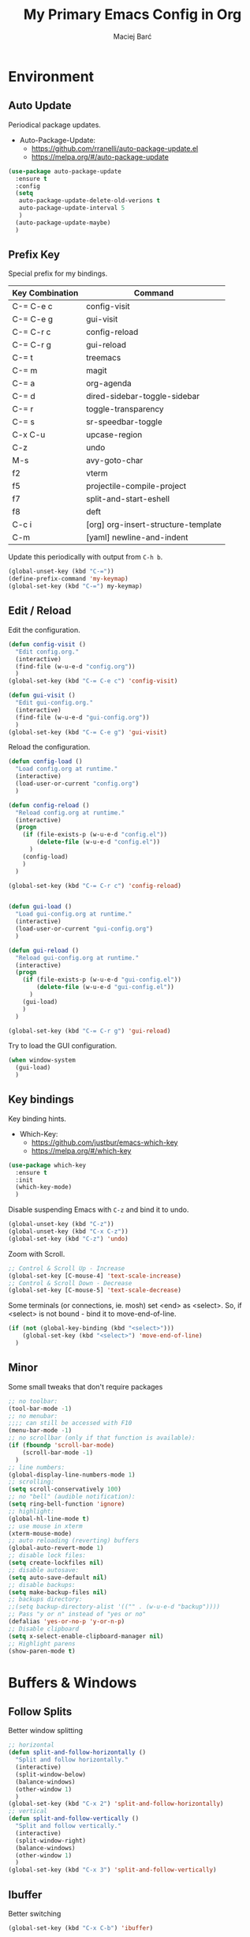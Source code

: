 #+TITLE: My Primary Emacs Config in Org
#+AUTHOR: Maciej Barć
#+LANGUAGE: en
#+STARTUP: content inlineimages
#+OPTIONS: toc:nil num:nil
#+REVEAL_THEME: black


# This file is part of mydot.

# mydot is free software: you can redistribute it and/or modify
# it under the terms of the GNU General Public License as published by
# the Free Software Foundation, either version 3 of the License, or
# (at your option) any later version.

# mydot is distributed in the hope that it will be useful,
# but WITHOUT ANY WARRANTY; without even the implied warranty of
# MERCHANTABILITY or FITNESS FOR A PARTICULAR PURPOSE.  See the
# GNU General Public License for more details.

# You should have received a copy of the GNU General Public License
# along with mydot.  If not, see <https://www.gnu.org/licenses/>.

# Copyright (c) 2020-2021, Maciej Barć <xgqt@protonmail.com>
# Licensed under the GNU GPL v3 License


[[./assets/icons/steal_your_emacs_250x250.png]]


* Environment
** Auto Update
   Periodical package updates.
   + Auto-Package-Update:
     - https://github.com/rranelli/auto-package-update.el
     - https://melpa.org/#/auto-package-update
#+BEGIN_SRC emacs-lisp
  (use-package auto-package-update
    :ensure t
    :config
    (setq
     auto-package-update-delete-old-verions t
     auto-package-update-interval 5
     )
    (auto-package-update-maybe)
    )
#+END_SRC
** Prefix Key
   Special prefix for my bindings.
   | Key Combination | Command                             |
   |-----------------+-------------------------------------|
   | C-= C-e c       | config-visit                        |
   | C-= C-e g       | gui-visit                           |
   | C-= C-r c       | config-reload                       |
   | C-= C-r g       | gui-reload                          |
   |-----------------+-------------------------------------|
   | C-= t           | treemacs                            |
   | C-= m           | magit                               |
   |-----------------+-------------------------------------|
   | C-= a           | org-agenda                          |
   | C-= d           | dired-sidebar-toggle-sidebar        |
   | C-= r           | toggle-transparency                 |
   | C-= s           | sr-speedbar-toggle                  |
   |-----------------+-------------------------------------|
   | C-x C-u         | upcase-region                       |
   | C-z             | undo                                |
   | M-s             | avy-goto-char                       |
   |-----------------+-------------------------------------|
   | f2              | vterm                               |
   | f5              | projectile-compile-project          |
   | f7              | split-and-start-eshell              |
   | f8              | deft                                |
   |-----------------+-------------------------------------|
   | C-c i           | [org] org-insert-structure-template |
   | C-m             | [yaml] newline-and-indent           |
   Update this periodically with output from =C-h b=.
#+BEGIN_SRC emacs-lisp
  (global-unset-key (kbd "C-="))
  (define-prefix-command 'my-keymap)
  (global-set-key (kbd "C-=") my-keymap)
#+END_SRC
** Edit / Reload
   Edit the configuration.
#+BEGIN_SRC emacs-lisp
  (defun config-visit ()
    "Edit config.org."
    (interactive)
    (find-file (w-u-e-d "config.org"))
    )
  (global-set-key (kbd "C-= C-e c") 'config-visit)

  (defun gui-visit ()
    "Edit gui-config.org."
    (interactive)
    (find-file (w-u-e-d "gui-config.org"))
    )
  (global-set-key (kbd "C-= C-e g") 'gui-visit)
#+END_SRC
   Reload the configuration.
#+BEGIN_SRC emacs-lisp
  (defun config-load ()
    "Load config.org at runtime."
    (interactive)
    (load-user-or-current "config.org")
    )

  (defun config-reload ()
    "Reload config.org at runtime."
    (interactive)
    (progn
      (if (file-exists-p (w-u-e-d "config.el"))
          (delete-file (w-u-e-d "config.el"))
        )
      (config-load)
      )
    )

  (global-set-key (kbd "C-= C-r c") 'config-reload)


  (defun gui-load ()
    "Load gui-config.org at runtime."
    (interactive)
    (load-user-or-current "gui-config.org")
    )

  (defun gui-reload ()
    "Reload gui-config.org at runtime."
    (interactive)
    (progn
      (if (file-exists-p (w-u-e-d "gui-config.el"))
          (delete-file (w-u-e-d "gui-config.el"))
        )
      (gui-load)
      )
    )

  (global-set-key (kbd "C-= C-r g") 'gui-reload)
#+END_SRC
   Try to load the GUI configuration.
#+BEGIN_SRC emacs-lisp
  (when window-system
    (gui-load)
    )
#+END_SRC
** Key bindings
   Key binding hints.
   + Which-Key:
     - https://github.com/justbur/emacs-which-key
     - https://melpa.org/#/which-key
#+BEGIN_SRC emacs-lisp
  (use-package which-key
    :ensure t
    :init
    (which-key-mode)
    )
#+END_SRC
   Disable suspending Emacs with =C-z= and bind it to undo.
#+BEGIN_SRC emacs-lisp
  (global-unset-key (kbd "C-z"))
  (global-unset-key (kbd "C-x C-z"))
  (global-set-key (kbd "C-z") 'undo)
#+END_SRC
   Zoom with Scroll.
#+BEGIN_SRC emacs-lisp
  ;; Control & Scroll Up - Increase
  (global-set-key [C-mouse-4] 'text-scale-increase)
  ;; Control & Scroll Down - Decrease
  (global-set-key [C-mouse-5] 'text-scale-decrease)
#+END_SRC
   Some terminals (or connections, ie. mosh) set <end> as <select>.
   So, if <select> is not bound - bind it to move-end-of-line.
#+BEGIN_SRC emacs-lisp
  (if (not (global-key-binding (kbd "<select>")))
      (global-set-key (kbd "<select>") 'move-end-of-line)
    )
#+END_SRC
** Minor
   Some small tweaks that don't require packages
#+BEGIN_SRC emacs-lisp
  ;; no toolbar:
  (tool-bar-mode -1)
  ;; no menubar:
  ;;;; can still be accessed with F10
  (menu-bar-mode -1)
  ;; no scrollbar (only if that function is available):
  (if (fboundp 'scroll-bar-mode)
      (scroll-bar-mode -1)
    )
  ;; line numbers:
  (global-display-line-numbers-mode 1)
  ;; scrolling:
  (setq scroll-conservatively 100)
  ;; no "bell" (audible notification):
  (setq ring-bell-function 'ignore)
  ;; highlight:
  (global-hl-line-mode t)
  ;; use mouse in xterm
  (xterm-mouse-mode)
  ;; auto reloading (reverting) buffers
  (global-auto-revert-mode 1)
  ;; disable lock files:
  (setq create-lockfiles nil)
  ;; disable autosave:
  (setq auto-save-default nil)
  ;; disable backups:
  (setq make-backup-files nil)
  ;; backups directory:
  ;;(setq backup-directory-alist '(("" . (w-u-e-d "backup"))))
  ;; Pass "y or n" instead of "yes or no"
  (defalias 'yes-or-no-p 'y-or-n-p)
  ;; Disable clipboard
  (setq x-select-enable-clipboard-manager nil)
  ;; Highlight parens
  (show-paren-mode t)
#+END_SRC


* Buffers & Windows
** Follow Splits
   Better window splitting
#+BEGIN_SRC emacs-lisp
  ;; horizontal
  (defun split-and-follow-horizontally ()
    "Split and follow horizontally."
    (interactive)
    (split-window-below)
    (balance-windows)
    (other-window 1)
    )
  (global-set-key (kbd "C-x 2") 'split-and-follow-horizontally)
  ;; vertical
  (defun split-and-follow-vertically ()
    "Split and follow vertically."
    (interactive)
    (split-window-right)
    (balance-windows)
    (other-window 1)
    )
  (global-set-key (kbd "C-x 3") 'split-and-follow-vertically)
#+END_SRC
** Ibuffer
   Better switching
#+BEGIN_SRC emacs-lisp
  (global-set-key (kbd "C-x C-b") 'ibuffer)
#+END_SRC
** Ibuffer Expert
   Kill buffers (while in menu for switching buffers; pass d on a buffer, x confirmes) without confirmation (y or n)
#+BEGIN_SRC emacs-lisp
  (setq ibuffer-expert t)
#+END_SRC
** IDO mode
   Buffer stuff
#+BEGIN_SRC emacs-lisp
  (setq
   ido-create-new-buffer 'always
   ido-enable-flex-matching nil
   ido-everywhere t
   )
  (ido-mode 1)
#+END_SRC
** IDO switch buffers
   Better buffer switching
#+BEGIN_SRC emacs-lisp
  (global-set-key (kbd "C-x b") 'ido-switch-buffer)
#+END_SRC
** IDO vertically
   Better positioning
   + Ido-Vertical-Mode:
     - https://github.com/creichert/ido-vertical-mode.el
     - https://melpa.org/#/ido-vertical-mode
#+BEGIN_SRC emacs-lisp
  (use-package ido-vertical-mode
    :ensure t
    :init
    (ido-vertical-mode 1)
    (setq ido-vertical-define-keys 'C-n-and-C-p-only)
    )
#+END_SRC
** Kill and remove split
   Kill buffer and delete its window
#+BEGIN_SRC emacs-lisp
  (defun kill-and-remove-split ()
    "Kill and remove split."
    (interactive)
    (kill-buffer)
    (delete-window)
    (balance-windows)
    (other-window 1)
    )
  (global-set-key (kbd "C-x x") 'kill-and-remove-split)
#+END_SRC
** Smex
   Run known programs faster
   + Smex:
     - https://github.com/nonsequitur/smex
     - https://melpa.org/#/smex
#+BEGIN_SRC emacs-lisp
  (use-package smex
    :ensure t
    :init
    (smex-initialize)
    :bind
    ("M-x" . smex)
    )
#+END_SRC
** Switch window
   Faster window switching, when you press =C-x o= you choose a window
   + Switch-Window:
     - https://github.com/dimitri/switch-window
     - https://melpa.org/#/switch-window
#+BEGIN_SRC emacs-lisp
  (use-package switch-window
    :ensure t
    :config
    (setq
     switch-window-increase 4
     switch-window-input-style 'minibuffer
     switch-window-shortcut-style 'qwerty
     switch-window-threshold 2
     )
    (setq
     switch-window-qwerty-shortcuts
     '( "a" "s" "d" "f" "g" "h" "j" "k" "l")
     )
    :bind
    ([remap other-window] . switch-window)
    )
#+END_SRC


* Look
** Spaceline
   Mode line ([[https://www.spacemacs.org/doc/DOCUMENTATION#text-powerline-separators][separators]])
   + Spaceline:
     - https://github.com/TheBB/spaceline
     - https://melpa.org/#/spaceline
#+BEGIN_SRC emacs-lisp
  (use-package spaceline
    :ensure t
    :config
    (require 'spaceline-config)
    (setq powerline-default-separator 'wave)
    (spaceline-spacemacs-theme)
    )
#+END_SRC
** Theme
   Install spacemacs-theme if not installed
   + Spacemacs-Theme:
     - https://github.com/nashamri/spacemacs-theme
     - https://melpa.org/#/spacemacs-theme
#+BEGIN_SRC emacs-lisp
  (unless (package-installed-p 'spacemacs-theme)
    (package-refresh-contents)
    (package-install 'spacemacs-theme)
    )
  (load-theme 'spacemacs-dark t)
#+END_SRC


* File Editing
** Avy
   Easier search inside files - after pressung binded keys, pass a letter, then pass symbols for the highlighted letter to which you want to go to
   + Avy:
     - https://github.com/abo-abo/avy
     - https://melpa.org/#/avy
#+BEGIN_SRC emacs-lisp
  (use-package avy
    :ensure t
    :bind
    ("M-s" . avy-goto-char)
    )
#+END_SRC
** Beacon
   Line highlight when switching
   + Beacon:
     - https://github.com/Malabarba/beacon
     - https://melpa.org/#/beacon
#+BEGIN_SRC emacs-lisp
  (use-package beacon
    :ensure t
    :config
    (beacon-mode 1)
    )
#+END_SRC
** Cleanup
   Just before saving remove whitespaces.
#+BEGIN_SRC emacs-lisp
  (add-hook 'before-save-hook 'whitespace-cleanup)
#+END_SRC
** EditorConfig
   Support for =.editorconfig=
   + Editorconfig:
     - https://github.com/editorconfig/editorconfig-emacs
     - https://melpa.org/#/editorconfig
#+BEGIN_SRC emacs-lisp
  (use-package editorconfig
    :ensure t
    :init
    (editorconfig-mode 1)
    )
#+END_SRC
** Encoding
   Set encoding to UTF-8
#+BEGIN_SRC emacs-lisp
  (setq locale-coding-system 'utf-8)
  (set-terminal-coding-system 'utf-8)
  (set-keyboard-coding-system 'utf-8)
  (set-selection-coding-system 'utf-8)
  (prefer-coding-system 'utf-8)
#+END_SRC
** Git
   Git management
   + Magit:
     - https://github.com/magit/magit
     - https://magit.vc/
     - https://melpa.org/#/magit
   + Diff-Hl:
     - https://github.com/dgutov/diff-hl
     - https://melpa.org/#/diff-hl
#+BEGIN_SRC emacs-lisp
  (use-package magit
    :ensure t
    :config
    (setq
     git-commit-summary-max-length 80
     magit-push-always-verify nil
     )
    :bind
    (:map
     my-keymap
     ("m b" . magit-blame)
     ("m c" . magit-commit)
     ("m d" . magit-diff)
     ("m p" . magit-push)
     ("m r" . magit-reset)
     ("m s" . magit-status)
     )
    )
#+END_SRC
#+BEGIN_SRC emacs-lisp
  (use-package diff-hl
    :ensure t
    :hook
    ((dired-mode . diff-hl-dired-mode))
    :init
    (global-diff-hl-mode)
    )
#+END_SRC
** Hex colors
   Colorize hexadecimal values
   + Rainbow-Mode:
     - https://elpa.gnu.org/packages/rainbow-mode-1.0.5.el
     - https://elpa.gnu.org/packages/rainbow-mode.html
#+BEGIN_SRC emacs-lisp
  (use-package rainbow-mode
    :ensure t
    :hook
    ((prog-mode . rainbow-mode))
    )
#+END_SRC
** Undo-tree
   [[https://github.com/apchamberlain/undo-tree.el][Changes to file as a tree]]
   + Undo-Tree:
     - http://www.dr-qubit.org/undo-tree/undo-tree.el
     - https://elpa.gnu.org/packages/undo-tree.html
#+BEGIN_SRC emacs-lisp
  (use-package undo-tree
    :ensure t
    :bind
    ("C-x C-z" . 'undo-tree-visualize)
    :init
    (global-undo-tree-mode)
    )
#+END_SRC
** Projectile
   Project management
   + Projectile:
     - https://github.com/bbatsov/projectile
     - https://melpa.org/#/projectile
#+BEGIN_SRC emacs-lisp
  (use-package projectile
    :ensure t
    :init
    (projectile-mode 1)
    :bind
    ("<f5>" . projectile-compile-project)
    )
#+END_SRC
** Rainbow delimiters
   Colored delimiters
   + Rainbow-Delimiters:
     - https://github.com/Fanael/rainbow-delimiters
     - https://melpa.org/#/rainbow-delimiters
#+BEGIN_SRC emacs-lisp
  (use-package rainbow-delimiters
    :ensure t
    :hook
    (
     (prog-mode . rainbow-delimiters-mode)
     (gerbil-mode . rainbow-delimiters-mode)
     )
    )
#+END_SRC
** Spaces
   Use spaces as tabs
#+BEGIN_SRC emacs-lisp
  (setq-default indent-tabs-mode nil)
#+END_SRC
** Spelling
   Spell checking.
#+BEGIN_SRC emacs-lisp
  (use-package flyspell-mode
    :ensure nil
    :hook
    (
     (org-mode . turn-on-flyspell)
     (prog-mode . flyspell-prog-mode)
     (tex-mode . flyspell-mode)
     )
    )
#+END_SRC


* Programming
** Company
   The company completion framework.
   Keep this here, above, before adding company hooks.
   + Company:
     - https://company-mode.github.io/
     - https://github.com/company-mode/company-mode
     - https://melpa.org/#/company
   + Company-Quickhelp:
     - https://github.com/company-mode/company-quickhelp
     - https://melpa.org/#/company-quickhelp
#+BEGIN_SRC emacs-lisp
  (use-package company
    :ensure t
    :hook
    (
     (prog-mode . company-mode)
     (company-mode . eldoc-mode)
     (gerbil-mode . company-mode)
     )
    :config
    (setq
     company-idle-delay 0
     company-minimum-prefix-length 2
     )
    )
  (use-package company-quickhelp
    :ensure t
    :hook
    (company-mode . company-quickhelp-mode)
    )
#+END_SRC
** LSP
   Language Server Protocol support for Emacs
   Keep this second, after company.
   + Lsp-Mode:
     - https://github.com/emacs-lsp/lsp-mode/
     - https://melpa.org/#/lsp-mode
   + Elgot:
     - https://github.com/joaotavora/eglot
     - https://melpa.org/#/eglot
#+BEGIN_SRC emacs-lisp
  ;; LSP Server
  (use-package lsp-mode
    :ensure t
    :hook
    ((lsp-mode . company-mode))
    )
  ;; Eglot Client
  ;; for packages that do not provide their own client
  (use-package eglot
    :ensure t
    )
#+END_SRC
** C & C++
   C & C++ language support.
   Use Eglot for the C/C+ LSP client.
#+BEGIN_SRC emacs-lisp
  ;; Utilize clangd from the LLVM project
  ;; https://github.com/llvm/llvm-project/tree/master/clang-tools-extra/clangd
  (when (executable-find "clangd")
    (add-to-list 'eglot-server-programs '((c++-mode c-mode) "clangd"))
    (add-hook 'c-mode-hook 'eglot-ensure)
    (add-hook 'c++-mode-hook 'eglot-ensure)
    )
#+END_SRC
** C#
   + Omnisharp:
     - https://github.com/OmniSharp/omnisharp-emacs
     - https://melpa.org/#/omnisharp
   + Dotnet:
     - https://github.com/julienXX/dotnet.el
     - https://melpa.org/#/dotnet
#+BEGIN_SRC emacs-lisp
  (use-package omnisharp
    :ensure t
    :hook
    ((csharp-mode . omnisharp-mode))
    :config
    (add-to-list 'company-backends 'company-omnisharp)
    (setq
     c-syntactic-indentation t
     truncate-lines t
     )
    )
  (use-package dotnet
    :ensure t
    :hook
    (
     (csharp-mode . dotnet-mode)
     (fsharp-mode . dotnet-mode)
     )
    )
#+END_SRC
** Comments
   + Hl-Todo:
     - https://github.com/tarsius/hl-todo
     - https://melpa.org/#/hl-todo
#+BEGIN_SRC emacs-lisp
  (use-package hl-todo
    :ensure t
    :init
    (global-hl-todo-mode)
    :config
    (setq
     hl-todo-keyword-faces
     '(
       ("BROKEN"     . "#FF0000")
       ("BUG"        . "#FF0000")
       ("DEBUG"      . "#A020F0")
       ("FIXME"      . "#FF4500")
       ("GOTCHA"     . "#FF4500")
       ("STUB"       . "#1E90FF")
       ("TODO"       . "#1E90FF")
       ("WORKAROUND" . "#A020F0")
       )
     )
    )
#+END_SRC
** Electric Pairs
   Auto close brackets
#+BEGIN_SRC emacs-lisp
  (setq
   electric-pair-pairs
   '(
     (?\{ . ?\})
     (?\( . ?\))
     (?\[ . ?\])
     (?\" . ?\")
     )
   )
  (electric-pair-mode t)
#+END_SRC
** Elisp
   Emacs Lisp interaction configuration.
#+BEGIN_SRC emacs-lisp
  (use-package inferior-emacs-lisp-mode
    :ensure nil
    :hook
    (
     (ielm-mode . company-mode)
     (ielm-mode . rainbow-delimiters-mode)
     (ielm-mode . eldoc-mode)
     )
    :commands (ielm)
    )
#+END_SRC
** Elixir
   [[https://elixir-lang.org/][Elixir]] language support
   + Alchemist:
     - https://github.com/tonini/alchemist.el
     - https://melpa.org/#/alchemist
#+BEGIN_SRC emacs-lisp
  (use-package alchemist
    :ensure t
    :hook
    ((elixir-mode . alchemist-mode))
    )
#+END_SRC
** Erlang
   [[https://www.erlang.org/][Erlang]] language support
#+BEGIN_SRC emacs-lisp
  ;; Prevent annoying hang-on-compile
  ;; From https://www.lambdacat.com/post-modern-emacs-setup-for-erlang/
  (defvar inferior-erlang-prompt-timeout t)
#+END_SRC
** Flycheck
   [[https://www.flycheck.org/en/latest/user/flycheck-versus-flymake.html#flycheck-versus-flymake][Syntax checking]]
   + Flycheck:
     - https://github.com/flycheck/flycheck
     - https://melpa.org/#/flycheck
#+BEGIN_SRC emacs-lisp
  (use-package flycheck
    :ensure t
    :init
    (global-flycheck-mode t)
    )
#+END_SRC
** Gambit
   [[https://github.com/gambit/gambit][Gambit]] language support.
#+BEGIN_SRC emacs-lisp
  (if (file-exists-p "/usr/share/emacs/site-lisp/gambit.el")
      (load-file "/usr/share/emacs/site-lisp/gambit.el")
    )
#+END_SRC
** Go
   [[https://golang.org/][Go]] language support
   + Go-Mode:
     - https://github.com/dominikh/go-mode.el
     - https://melpa.org/#/go-mode
#+BEGIN_SRC emacs-lisp
  (use-package go-mode
    :ensure t
    )
#+END_SRC
** Godot
   [[https://godotengine.org/][Godot]]'s scripting language support.
   + Gdscript-Mode
     - https://github.com/godotengine/emacs-gdscript-mode
     - https://melpa.org/#/gdscript-mode
#+BEGIN_SRC emacs-lisp
  (use-package gdscript-mode
    :ensure t
    :config
    ;; (setq gdscript-use-tab-indents t)
    (setq
     gdscript-indent-offset 4
     gdscript-gdformat-save-and-format t
     )
    )
#+END_SRC
** Haskell
   [[https://www.haskell.org/][Haskell]] language support
   + Haskell-Mode:
     - https://github.com/haskell/haskell-mode
     - https://melpa.org/#/haskell-mode
#+BEGIN_SRC emacs-lisp
  (use-package haskell-mode
    :ensure t
    :mode
    (("\\.ghci\\'" . haskell-mode))
    :hook
    ((haskell-mode . interactive-haskell-mode))
    )
#+END_SRC
** LFE
   [[https://github.com/rvirding/lfe/][LFE]] language support.
#+BEGIN_SRC emacs-lisp
  (when (executable-find "lfe")
    (progn
      (add-hook 'lfe-mode-hook 'company-mode)
      (add-hook 'lfe-mode-hook 'rainbow-delimiters-mode)
      )
    )
#+END_SRC
** Lisp
   [[https://common-lisp.net/project/slime/][Lisp]] language support
   + Slime:
     - https://github.com/slime/slime
     - https://melpa.org/#/slime
#+BEGIN_SRC emacs-lisp
  ;; TODO: autostart slime
  (use-package slime
    :ensure t
    :config
    (setq
     inferior-lisp-program "/usr/bin/sbcl"
     slime-contribs '(slime-fancy)
     slime-repl-history-file (w-u-e-d "slime-history.eld")
     )
    )
#+END_SRC
** Lua
   [[http://www.lua.org/][Lua]] language support with [[http://luajit.org/][LuaJIT]]
   + Lua-Mode:
     - https://github.com/immerrr/lua-mode
     - https://melpa.org/#/lua-mode
#+BEGIN_SRC emacs-lisp
  (use-package lua-mode
    :ensure t
    :config
    (setq lua-default-application "luajit")
    )
#+END_SRC
** Markdown
   [[https://daringfireball.net/projects/markdown][Markdown]] language support
   + Markdown-Mode:
     - https://github.com/jrblevin/markdown-mode
     - https://melpa.org/#/markdown-mode
#+BEGIN_SRC emacs-lisp
  (use-package markdown-mode
    :ensure t
    :mode
    (
     ("README\\.md\\'" . gfm-mode)
     ("\\.md\\'" . markdown-mode)
     ("\\.markdown\\'" . markdown-mode)
     )
    :init
    (setq markdown-command "multimarkdown")
    )
#+END_SRC
** Match words
   Highlight the same words
   + Idle-Highlight-Mode:
     - https://github.com/nonsequitur/idle-highlight-mode
     - https://melpa.org/#/idle-highlight-mode
#+BEGIN_SRC emacs-lisp
  (use-package idle-highlight-mode
    :ensure t
    :config
    (add-hook
     'prog-mode-hook
     (lambda ()
       (idle-highlight-mode t)
       )
     )
    )
#+END_SRC
** Maxima
   [[https://github.com/andrejv/maxima][Maxima]] language support.
   + Imath-Mode, Imaxima, Maxima-Mode:
     - /usr/share/emacs/site-lisp/maxima
#+BEGIN_SRC emacs-lisp
  (use-package maxima-mode
    :ensure nil
    :hook
    (
     (imaxima . maxima-mode)
     (maxima . maxima-mode)
     (maxima-mode . company-mode)
     (maxima-mode . imath-mode)
     (maxima-mode . rainbow-delimiters-mode)
     )
    :mode
    (("\\.ma[cx]\\'" . maxima-mode))
    :config
    (setq imaxima-use-maxima-mode-flag t)
    )
#+END_SRC
** OCaml
   [[https://ocaml.org/][OCaml]] language support.
   + Tuareg:
     - https://github.com/ocaml/tuareg
     - https://melpa.org/#/tuareg
   + Merlin:
     - https://github.com/ocaml/merlin
     - https://melpa.org/#/merlin
#+BEGIN_SRC emacs-lisp
  (use-package tuareg
    :ensure t
    :mode
    (
     ("\\.ml\\'" . tuareg-mode)
     ("\\.mli\\'" . tuareg-mode)
     ("\\.mlp\\'" . tuareg-mode)
     )
    :hook
    ((caml-mode . tuareg-mode))
    :config
    (setq tuareg-match-patterns-aligned t)
    )
  ;; FIXME: Not tested
  (use-package merlin
    :ensure t
    :hook
    ((tuareg-mode . merlin-mode))
    )
#+END_SRC
** Octave
   [[https://www.gnu.org/software/octave/index][Octave]] support.
   Start the Octave REPL (Inferior Octave) with =run-octave=.
   + Inferior Octave:
     - included with GNU Emacs
#+BEGIN_SRC emacs-lisp
  (use-package inferior-octave-mode
    :ensure nil
    :hook
    (
     (inferior-octave-mode . company-mode)
     (inferior-octave-mode . rainbow-delimiters-mode)
     )
    :bind
    (
     :map inferior-octave-mode-map
     ;; C-up    - previous history item
     ("up" . comint-previous-input)
     ;; C-down  - next history item
     ("down" . comint-next-input)
     )
    )
#+END_SRC
** Perl
   [[https://www.perl.org/][Perl]] language support.
   + Cperl-Mode:
     - included with GNU Emacs
#+BEGIN_SRC emacs-lisp
  (use-package cperl-mode
    :ensure nil
    :init
    (defalias 'perl-mode 'cperl-mode)
    )
#+END_SRC
** Powershell
   [[https://docs.microsoft.com/en-us/powershell/][Powershell]] language support.
   + Powershell:
     - https://github.com/jschaf/powershell.el
     - https://melpa.org/#/powershell
#+BEGIN_SRC emacs-lisp
  (use-package powershell
    :ensure t
    )
#+END_SRC
** Python
   [[https://www.python.org/][Python]] IDE.
   WARNING: Remember to run =elpy-config= to install some necessary packages.
   DEBUG: If =~/.config/emacs/elpy/rpc_venv= is empty remove it and run =elpy-config=.
   + Elpy:
     - https://elpy.readthedocs.io
     - https://github.com/jorgenschaefer/elpy
     - https://melpa.org/#/elpy
#+BEGIN_SRC emacs-lisp
  (use-package elpy
    :ensure t
    :after (flycheck)
    :defer t
    :init
    (advice-add 'python-mode :before 'elpy-enable)
    :config
    (setq
     elpy-modules (delq 'elpy-module-flymake elpy-modules)
     elpy-rpc-virtualenv-path (w-u-e-d "elpy/rpc_venv")
     python-shell-interpreter "ipython3"
     python-shell-interpreter-args "-i --simple-prompt"
     )
    )
#+END_SRC
** R
   [[https://www.r-project.org/][R]] language support.
   Run ESS's R lang REPL with =run-ess-r=.
   + Ess:
     - https://github.com/emacs-ess/ESS
     - https://melpa.org/#/ess
#+BEGIN_SRC emacs-lisp
  (use-package ess
    :ensure t
    :mode
    (("\\.R\\'" . ess-r-mode))
    )
#+END_SRC
** Racket
   [[https://racket-lang.org/][Racket]] language support.
   + Racket-Mode:
     - https://github.com/greghendershott/racket-mode
     - https://melpa.org/#/racket-mode
#+BEGIN_SRC emacs-lisp
  (use-package racket-mode
    :ensure t
    :mode
    (
     ("\\.rkt\\'" . racket-mode)
     ("\\.scrbl\\'" . racket-mode)
     )
    :hook
    ((racket-mode . racket-xp-mode))
    )
#+END_SRC
   Basic support for Racket's =.rktd= preference files.
#+BEGIN_SRC emacs-lisp
  (define-minor-mode rktd-mode nil)
  (use-package rktd-mode
    :ensure nil
    :mode
    (("\\.rktd\\'" . rktd-mode))
    :hook
    (
     (rktd-mode . company-mode)
     (rktd-mode . idle-highlight-mode)
     (rktd-mode . rainbow-delimiters-mode)
     )
    )
#+END_SRC
** Rust
   [[https://www.rust-lang.org/][Rust]] language support
   + Rust-Mode:
     - https://github.com/rust-lang/rust-mode
     - https://melpa.org/#/rust-mode
#+BEGIN_SRC emacs-lisp
  (use-package rust-mode
    :ensure t
    )
#+END_SRC
** Scheme
   [[https://schemers.org/Documents/Standards/][Scheme]] language support.
   For me Geiser works reliably only with [[https://www.gnu.org/software/guile/][guile]].
   + Geiser:
     - https://gitlab.com/jaor/geiser
     - https://melpa.org/#/geiser
#+BEGIN_SRC emacs-lisp
  (use-package geiser
    :ensure t
    :init
    (setq geiser-active-implementations '(guile))
    )
#+END_SRC
** Speedbar
   [[https://www.emacswiki.org/emacs/SpeedBar][Speedbar]] [[https://github.com/emacsorphanage/sr-speedbar][in the same frame]]
   + Sr-Speedbar:
     - https://github.com/emacsorphanage/sr-speedbar
     - https://melpa.org/#/sr-speedbar
#+BEGIN_SRC emacs-lisp
  (use-package sr-speedbar
    :ensure t
    :bind
    (:map
     my-keymap
     ("s" . sr-speedbar-toggle)
     )
    )
#+END_SRC
** Tabs
   Tab width settings
#+BEGIN_SRC emacs-lisp
  (setq-default tab-width 4)
  (setq
   js-indent-level 4
   c-basic-offset 4
   css-indent-offset 4
   sh-basic-offset 4
   )
#+END_SRC
** Web Development
   Enable Web Mode for:
   - [[https://whatwg.org/][HTML]]
   - [[https://www.php.net/][PHP]]
   - [[https://www.w3.org/TR/xml11/][XML]]
   + Web-Mode:
     - https://github.com/fxbois/web-mode
     - https://melpa.org/#/web-mode
#+BEGIN_SRC emacs-lisp
  (use-package web-mode
    :ensure t
    :mode
    (
     ("/\\(views\\|html\\|theme\\|templates\\)/.*\\.php\\'" . web-mode)
     ("\\.[agj]sp\\'" . web-mode)
     ("\\.as[cp]x\\'" . web-mode)
     ("\\.blade\\.php\\'" . web-mode)
     ("\\.djhtml\\'" . web-mode)
     ("\\.ejs\\'" . web-mode)
     ("\\.erb\\'" . web-mode)
     ("\\.html?\\'" . web-mode)
     ("\\.jsp\\'" . web-mode)
     ("\\.mustache\\'" . web-mode)
     ("\\.php\\'" . web-mode)
     ("\\.phtml\\'" . web-mode)
     ("\\.tpl\\.php\\'" . web-mode)
     ("\\.xml\\'" . web-mode)
     )
    :config
    (setq
     web-mode-enable-auto-closing t
     web-mode-enable-auto-pairing t
     web-mode-enable-comment-keywords t
     web-mode-enable-current-element-highlight t
     web-mode-code-indent-offset 4
     web-mode-css-indent-offset 4
     web-mode-markup-indent-offset 4
     web-mode-block-padding 4
     web-mode-script-padding 4
     web-mode-style-padding 4
     )
    )
#+END_SRC
   Tweak [[https://www.w3.org/TR/CSS2/][CSS]] support
#+BEGIN_SRC emacs-lisp
  (add-hook 'css-mode-hook 'company-mode)
#+END_SRC
** Yaml
   [[https://yaml.org][Yaml]] language support
   + Yaml-Mode:
     - https://github.com/yoshiki/yaml-mode
     - https://melpa.org/#/yaml-mode
#+BEGIN_SRC emacs-lisp
  (use-package yaml-mode
    :ensure t
    :mode
    (
     ;; Saltstack
     ("\\.sls\\'" . yaml-mode)
     )
    :hook
    (
     (yaml-mode . idle-highlight-mode)
     (yaml-mode . company-mode)
     )
    :bind
    (
     :map yaml-mode-map
     ("C-m" . newline-and-indent)
     )
    )
#+END_SRC
** Yasnippet
   [[https://github.com/AndreaCrotti/yasnippet-snippets][Code snippets]]
   + Yasnippet:
     - https://github.com/joaotavora/yasnippet
     - https://melpa.org/#/yasnippet
   + Yasnippet-Snippets:
     - https://github.com/AndreaCrotti/yasnippet-snippets
     - https://melpa.org/#/yasnippet-snippets
#+BEGIN_SRC emacs-lisp
  (use-package yasnippet
    :ensure t
    :hook
    ((prog-mode . yas-minor-mode))
    :config
    (use-package yasnippet-snippets
      :ensure t
      )
    (yas-reload-all)
    )
#+END_SRC


* Org
** Agenda
   My Org agenda
#+BEGIN_SRC emacs-lisp
  (global-set-key (kbd "C-= a") 'org-agenda)
  (setq
   org-agenda-files
   (list
    "~/Documents/todo.org"
    )
   )
#+END_SRC
   Create todo.org if it does not exist
#+BEGIN_SRC emacs-lisp
  (if (not (file-exists-p "~/Documents/todo.org"))
      (with-temp-buffer
        (write-file "~/Documents/todo.org")
        )
    )
#+END_SRC
** Bullets
   Make Org look prettier.
   + Org-Bullets:
     - https://github.com/integral-dw/org-bullets
     - https://melpa.org/#/org-bullets
#+BEGIN_SRC emacs-lisp
  (use-package org-bullets
    :ensure t
    :config
    (setq
     org-bullets-bullet-list
     '("⦿")
     )
    (add-hook
     'org-mode-hook
     (lambda ()
       (org-bullets-mode)
       )
     )
    )
#+END_SRC
** Deft
   My deft setup.
   + Deft:
     - https://github.com/jrblevin/deft
     - https://melpa.org/#/deft
#+BEGIN_SRC emacs-lisp
  (use-package deft
    :ensure t
    :bind
    (("<f8>" . deft))
    :commands (deft)
    :config
    (setq
     deft-directory "~/Documents/Diary"
     deft-extensions '("md" "org" "rst" "tex" "text" "txt")
     )
    )
#+END_SRC
   Create Diary if it does not exist.
#+BEGIN_SRC emacs-lisp
  (if (not (file-exists-p "~/Documents/Diary"))
      (with-temp-buffer
        (make-directory "~/Documents/Diary")
        )
    )
#+END_SRC
** Edit window
   With =C-c '= replace the original .org file with editor.
#+BEGIN_SRC emacs-lisp
  (setq org-src-window-setup 'current-window)
#+END_SRC
** Template
   With =C-c i= insert structure template.
#+BEGIN_SRC emacs-lisp
  (global-set-key (kbd "C-c i") 'org-insert-structure-template)
#+END_SRC
** Word wrap
#+BEGIN_SRC emacs-lisp
  (setq org-startup-truncated nil)
#+END_SRC


* Misc Plugins
** Dash
   Modern list api for Emacs
   Should be required by other packages, but I make sure it is installed.
   + Dash:
     - https://github.com/magnars/dash.el
     - https://melpa.org/#/dash
#+BEGIN_SRC emacs-lisp
  (use-package dash
    :ensure t
    )
#+END_SRC
** Dashboard
   + Dashboard:
     - https://github.com/emacs-dashboard/emacs-dashboard
     - https://melpa.org/#/dashboard
#+BEGIN_SRC emacs-lisp
  (use-package dashboard
    :ensure t
    :config
    (progn
      (dashboard-setup-startup-hook)
      (setq
       dashboard-banner-logo-title-face t
       dashboard-center-content t
       dashboard-startup-banner 'logo
       inhibit-startup-message t
       inhibit-startup-screen t
       show-week-agenda-p t
       )
      (setq
       dashboard-items
       '(
         (recents  . 5)
         (projects . 5)
         )
       )
      (add-to-list 'dashboard-items '(agenda) t)
      )
    )
#+END_SRC
** Dired
   Dired configuration
#+BEGIN_SRC emacs-lisp
  (setq-default
   dired-auto-revert-buffer t
   dired-listing-switches "-ahl --group-directories-first"
   dired-recursive-copies 'always
   )
#+END_SRC
   Sidebar for Emacs leveraging Dired
   + Dired-Sidebar:
     - https://github.com/jojojames/dired-sidebar
     - https://melpa.org/#/dired-sidebar
#+BEGIN_SRC emacs-lisp
  (use-package dired-sidebar
    :ensure t
    :commands
    (dired-sidebar-toggle-sidebar)
    :bind
    (:map
     my-keymap
     ("d" . dired-sidebar-toggle-sidebar)
     )
    )
#+END_SRC
** Eshell
   Emacs Shell
#+BEGIN_SRC emacs-lisp
  (defun split-and-start-eshell ()
    "Split and start the Emacs shell."
    (interactive)
    (split-window-below)
    (balance-windows)
    (other-window 1)
    (eshell)
    )

  (use-package eshell
    :ensure nil
    :hook
    (
     (eshell-mode . company-mode)
     (eshell-mode . idle-highlight-mode)
     (eshell-mode . rainbow-delimiters-mode)
     )
    :bind
    (
     ("<f7>" . split-and-start-eshell)
     )
    :config
    ;; Prompt
    (setq eshell-highlight-prompt t)
    ;; Aliases
    (defalias 'open 'find-file-other-window)
    (defalias 'clean 'eshell/clear-scrollback)
    )
#+END_SRC
** Uppercase
   =C-x C-u= to convert a region to uppercase
#+BEGIN_SRC emacs-lisp
  (put 'upcase-region 'disabled nil)
#+END_SRC
** Reveal.js
   Export ORG mode contents to Reveal.js HTML presentations
   + Htmlize:
     - https://github.com/hniksic/emacs-htmlize
     - https://melpa.org/#/htmlize
   + Ox-Reveal:
     - https://github.com/yjwen/org-reveal
     - https://melpa.org/#/ox-reveal
#+BEGIN_SRC emacs-lisp
  ;; reveal dependency
  (use-package htmlize
    :ensure t
    )
  (use-package ox-reveal
    :ensure t
    :config
    ;; TODO: add auto-installer
    (setq org-reveal-root "https://cdn.jsdelivr.net/npm/reveal.js")
    )
#+END_SRC
** Treemacs
   File tree project explorer.
   + Treemacs:
     - https://github.com/Alexander-Miller/treemacs
     - https://melpa.org/#/treemacs
#+BEGIN_SRC emacs-lisp
  (use-package treemacs
    :ensure t
    :bind
    (:map
     my-keymap
     ("t 1"   . treemacs-delete-other-windows)
     ("t b"   . treemacs-bookmark)
     ("t f" . treemacs-find-file)
     ("t g" . treemacs-find-tag)
     ("t t"   . treemacs)
     )
    :config
    (progn
      (setq
       treemacs-follow-after-init t
       treemacs-no-png-images t
       treemacs-position 'left
       )
      (treemacs-follow-mode t)
      )
    )
  (use-package treemacs-projectile
    :after (treemacs projectile)
    :ensure t
    )
  (use-package treemacs-magit
    :after (treemacs magit)
    :ensure t
    )
#+END_SRC


* Games
** Built-in
   [[https://www.gnu.org/software/emacs/manual/html_node/emacs/Amusements.html][47 Games and Other Amusements]]
** 2048
   + 2048-Game:
     - https://github.com/emacsmirror/2048-game
     - https://hg.sr.ht/~zck/game-2048
     - https://melpa.org/#/2048-game
#+BEGIN_SRC emacs-lisp
  (use-package 2048-game
    :ensure t
    :defer t
    :commands (2048-game)
    )
#+END_SRC
** Jumblr
   + Jumblr:
     - https://github.com/mkmcc/jumblr
     - https://melpa.org/#/jumblr
#+BEGIN_SRC emacs-lisp
  (use-package jumblr
    :ensure t
    :defer t
    :commands (jumblr)
    )
#+END_SRC
** Minesweeper
   + Minesweeper:
     - https://melpa.org/#/minesweeper
     - https://hg.sr.ht/~zck/minesweeper
#+BEGIN_SRC emacs-lisp
  (use-package minesweeper
    :ensure t
    :defer t
    :commands (minesweeper)
    )
#+END_SRC
** Sudoku
   + Sudoku:
     - https://github.com/zevlg/sudoku.el
     - https://melpa.org/#/sudoku
#+BEGIN_SRC emacs-lisp
  (use-package sudoku
    :ensure t
    :defer t
    :commands (sudoku)
    )
#+END_SRC
** The Typing of Emacs
   + Typing:
     - https://github.com/kensanata/typing
     - https://melpa.org/#/typing
     - https://www.emacswiki.org/emacs/TypingOfEmacs
#+BEGIN_SRC emacs-lisp
  (use-package typing
    :ensure t
    :defer t
    )
#+END_SRC
